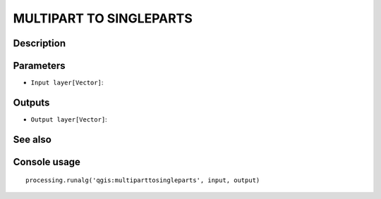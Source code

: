 MULTIPART TO SINGLEPARTS
========================

Description
-----------

Parameters
----------

- ``Input layer[Vector]``:

Outputs
-------

- ``Output layer[Vector]``:

See also
---------


Console usage
-------------


::

	processing.runalg('qgis:multiparttosingleparts', input, output)
